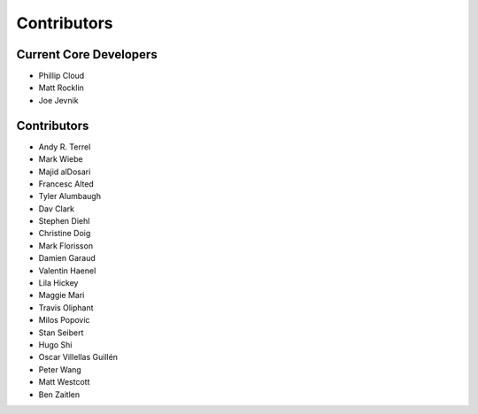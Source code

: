 ============
Contributors
============

Current Core Developers
```````````````````````

* Phillip Cloud
* Matt Rocklin
* Joe Jevnik


Contributors
````````````
* Andy R. Terrel
* Mark Wiebe
* Majid alDosari
* Francesc Alted
* Tyler Alumbaugh
* Dav Clark
* Stephen Diehl
* Christine Doig
* Mark Florisson
* Damien Garaud
* Valentin Haenel
* Lila Hickey
* Maggie Mari
* Travis Oliphant
* Milos Popovic
* Stan Seibert
* Hugo Shi
* Oscar Villellas Guillén
* Peter Wang
* Matt Westcott
* Ben Zaitlen
